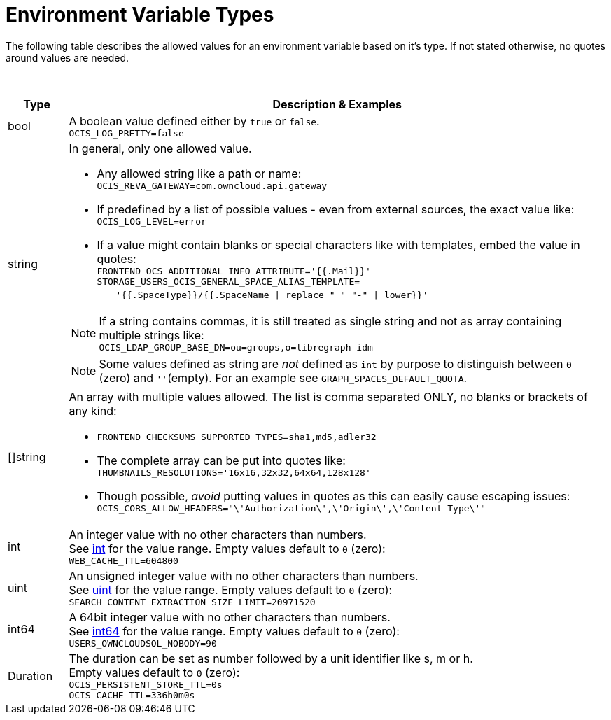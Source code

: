 = Environment Variable Types

////
The envvar type description document is referenced via `env-and-yaml.adoc`and `env-vars-special-scope.adoc`.
It contains a general description how envvar types influence the values an envvar can take.
This brings clearance and reducues possible errors and repeated explanation.
If a new envvar type gets added, the description needs to be updated.
Note, do not add this file to the navigation.
////

:description: The following table describes the allowed values for an environment variable based on it's type. If not stated otherwise, no quotes around values are needed.

{description}

{empty} +

[width="100%",cols="10%,90%a",options="header"]
|===
| Type
| Description & Examples

| bool
| A boolean value defined either by `true` or `false`. +
`OCIS_LOG_PRETTY=false`

| string
| In general, only one allowed value.
--
* Any allowed string like a path or name: +
`OCIS_REVA_GATEWAY=com.owncloud.api.gateway`
* If predefined by a list of possible values - even from external sources, the exact value like: +
`OCIS_LOG_LEVEL=error`
* If a value might contain blanks or special characters like with templates, embed the value in quotes: +
`FRONTEND_OCS_ADDITIONAL_INFO_ATTRIBUTE='{{.Mail}}'` +
`STORAGE_USERS_OCIS_GENERAL_SPACE_ALIAS_TEMPLATE=` +
{nbsp}{nbsp}{nbsp}{nbsp}{nbsp} `'{{.SpaceType}}/{{.SpaceName \| replace " " "-" \| lower}}'`

NOTE: If a string contains commas, it is still treated as single string and not as array containing multiple strings like: +
`OCIS_LDAP_GROUP_BASE_DN=ou=groups,o=libregraph-idm`

NOTE: Some values defined as string are _not_ defined as `int` by purpose to distinguish between `0` (zero) and `''`(empty). For an example see `GRAPH_SPACES_DEFAULT_QUOTA`.
--

| []string
| An array with multiple values allowed. The list is comma separated ONLY, no blanks or brackets of any kind:
--
* `FRONTEND_CHECKSUMS_SUPPORTED_TYPES=sha1,md5,adler32`
* The complete array can be put into quotes like: +
`THUMBNAILS_RESOLUTIONS='16x16,32x32,64x64,128x128'`
* Though possible, _avoid_ putting values in quotes as this can easily cause escaping issues: +
`OCIS_CORS_ALLOW_HEADERS="\'Authorization\',\'Origin\',\'Content-Type\'"`
--

| int
| An integer value with no other characters than numbers. +
See https://pkg.go.dev/builtin#int[int,window=_blank] for the value range. Empty values default to `0` (zero): +
`WEB_CACHE_TTL=604800`

| uint
| An unsigned integer value with no other characters than numbers. +
See https://pkg.go.dev/builtin#uint[uint,window=_blank] for the value range. Empty values default to `0` (zero): +
`SEARCH_CONTENT_EXTRACTION_SIZE_LIMIT=20971520`

| int64
| A 64bit integer value with no other characters than numbers. +
See https://pkg.go.dev/builtin#int64[int64,window=_blank] for the value range. Empty values default to `0` (zero): +
`USERS_OWNCLOUDSQL_NOBODY=90`

| Duration
| The duration can be set as number followed by a unit identifier like s, m or h. +
Empty values default to `0` (zero): +
`OCIS_PERSISTENT_STORE_TTL=0s` +
`OCIS_CACHE_TTL=336h0m0s`
|===

